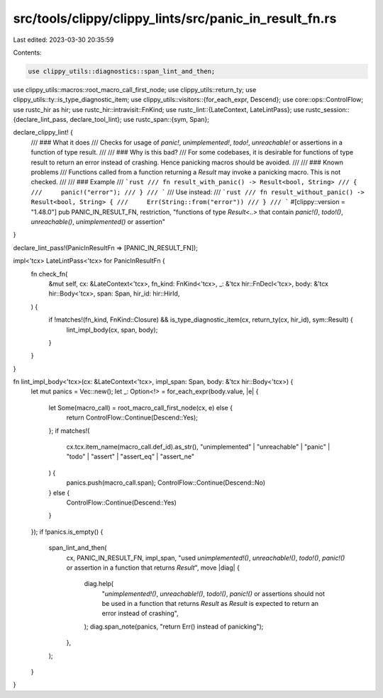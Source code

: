 src/tools/clippy/clippy_lints/src/panic_in_result_fn.rs
=======================================================

Last edited: 2023-03-30 20:35:59

Contents:

.. code-block:: rs

    use clippy_utils::diagnostics::span_lint_and_then;
use clippy_utils::macros::root_macro_call_first_node;
use clippy_utils::return_ty;
use clippy_utils::ty::is_type_diagnostic_item;
use clippy_utils::visitors::{for_each_expr, Descend};
use core::ops::ControlFlow;
use rustc_hir as hir;
use rustc_hir::intravisit::FnKind;
use rustc_lint::{LateContext, LateLintPass};
use rustc_session::{declare_lint_pass, declare_tool_lint};
use rustc_span::{sym, Span};

declare_clippy_lint! {
    /// ### What it does
    /// Checks for usage of `panic!`, `unimplemented!`, `todo!`, `unreachable!` or assertions in a function of type result.
    ///
    /// ### Why is this bad?
    /// For some codebases, it is desirable for functions of type result to return an error instead of crashing. Hence panicking macros should be avoided.
    ///
    /// ### Known problems
    /// Functions called from a function returning a `Result` may invoke a panicking macro. This is not checked.
    ///
    /// ### Example
    /// ```rust
    /// fn result_with_panic() -> Result<bool, String>
    /// {
    ///     panic!("error");
    /// }
    /// ```
    /// Use instead:
    /// ```rust
    /// fn result_without_panic() -> Result<bool, String> {
    ///     Err(String::from("error"))
    /// }
    /// ```
    #[clippy::version = "1.48.0"]
    pub PANIC_IN_RESULT_FN,
    restriction,
    "functions of type `Result<..>` that contain `panic!()`, `todo!()`, `unreachable()`, `unimplemented()` or assertion"
}

declare_lint_pass!(PanicInResultFn  => [PANIC_IN_RESULT_FN]);

impl<'tcx> LateLintPass<'tcx> for PanicInResultFn {
    fn check_fn(
        &mut self,
        cx: &LateContext<'tcx>,
        fn_kind: FnKind<'tcx>,
        _: &'tcx hir::FnDecl<'tcx>,
        body: &'tcx hir::Body<'tcx>,
        span: Span,
        hir_id: hir::HirId,
    ) {
        if !matches!(fn_kind, FnKind::Closure) && is_type_diagnostic_item(cx, return_ty(cx, hir_id), sym::Result) {
            lint_impl_body(cx, span, body);
        }
    }
}

fn lint_impl_body<'tcx>(cx: &LateContext<'tcx>, impl_span: Span, body: &'tcx hir::Body<'tcx>) {
    let mut panics = Vec::new();
    let _: Option<!> = for_each_expr(body.value, |e| {
        let Some(macro_call) = root_macro_call_first_node(cx, e) else {
            return ControlFlow::Continue(Descend::Yes);
        };
        if matches!(
            cx.tcx.item_name(macro_call.def_id).as_str(),
            "unimplemented" | "unreachable" | "panic" | "todo" | "assert" | "assert_eq" | "assert_ne"
        ) {
            panics.push(macro_call.span);
            ControlFlow::Continue(Descend::No)
        } else {
            ControlFlow::Continue(Descend::Yes)
        }
    });
    if !panics.is_empty() {
        span_lint_and_then(
            cx,
            PANIC_IN_RESULT_FN,
            impl_span,
            "used `unimplemented!()`, `unreachable!()`, `todo!()`, `panic!()` or assertion in a function that returns `Result`",
            move |diag| {
                diag.help(
                    "`unimplemented!()`, `unreachable!()`, `todo!()`, `panic!()` or assertions should not be used in a function that returns `Result` as `Result` is expected to return an error instead of crashing",
                );
                diag.span_note(panics, "return Err() instead of panicking");
            },
        );
    }
}


